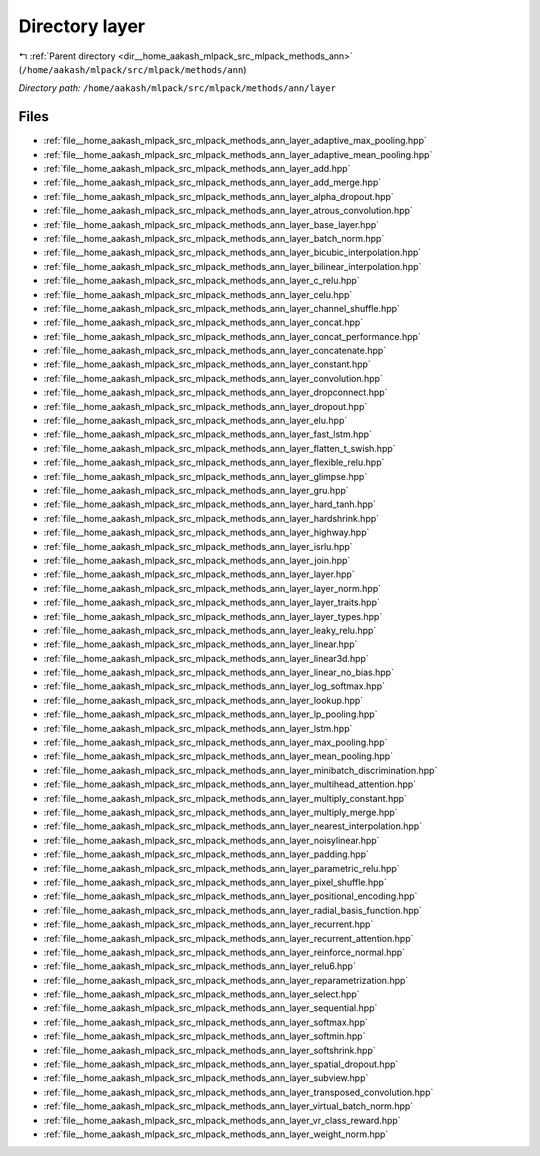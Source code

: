 .. _dir__home_aakash_mlpack_src_mlpack_methods_ann_layer:


Directory layer
===============


|exhale_lsh| :ref:`Parent directory <dir__home_aakash_mlpack_src_mlpack_methods_ann>` (``/home/aakash/mlpack/src/mlpack/methods/ann``)

.. |exhale_lsh| unicode:: U+021B0 .. UPWARDS ARROW WITH TIP LEFTWARDS

*Directory path:* ``/home/aakash/mlpack/src/mlpack/methods/ann/layer``


Files
-----

- :ref:`file__home_aakash_mlpack_src_mlpack_methods_ann_layer_adaptive_max_pooling.hpp`
- :ref:`file__home_aakash_mlpack_src_mlpack_methods_ann_layer_adaptive_mean_pooling.hpp`
- :ref:`file__home_aakash_mlpack_src_mlpack_methods_ann_layer_add.hpp`
- :ref:`file__home_aakash_mlpack_src_mlpack_methods_ann_layer_add_merge.hpp`
- :ref:`file__home_aakash_mlpack_src_mlpack_methods_ann_layer_alpha_dropout.hpp`
- :ref:`file__home_aakash_mlpack_src_mlpack_methods_ann_layer_atrous_convolution.hpp`
- :ref:`file__home_aakash_mlpack_src_mlpack_methods_ann_layer_base_layer.hpp`
- :ref:`file__home_aakash_mlpack_src_mlpack_methods_ann_layer_batch_norm.hpp`
- :ref:`file__home_aakash_mlpack_src_mlpack_methods_ann_layer_bicubic_interpolation.hpp`
- :ref:`file__home_aakash_mlpack_src_mlpack_methods_ann_layer_bilinear_interpolation.hpp`
- :ref:`file__home_aakash_mlpack_src_mlpack_methods_ann_layer_c_relu.hpp`
- :ref:`file__home_aakash_mlpack_src_mlpack_methods_ann_layer_celu.hpp`
- :ref:`file__home_aakash_mlpack_src_mlpack_methods_ann_layer_channel_shuffle.hpp`
- :ref:`file__home_aakash_mlpack_src_mlpack_methods_ann_layer_concat.hpp`
- :ref:`file__home_aakash_mlpack_src_mlpack_methods_ann_layer_concat_performance.hpp`
- :ref:`file__home_aakash_mlpack_src_mlpack_methods_ann_layer_concatenate.hpp`
- :ref:`file__home_aakash_mlpack_src_mlpack_methods_ann_layer_constant.hpp`
- :ref:`file__home_aakash_mlpack_src_mlpack_methods_ann_layer_convolution.hpp`
- :ref:`file__home_aakash_mlpack_src_mlpack_methods_ann_layer_dropconnect.hpp`
- :ref:`file__home_aakash_mlpack_src_mlpack_methods_ann_layer_dropout.hpp`
- :ref:`file__home_aakash_mlpack_src_mlpack_methods_ann_layer_elu.hpp`
- :ref:`file__home_aakash_mlpack_src_mlpack_methods_ann_layer_fast_lstm.hpp`
- :ref:`file__home_aakash_mlpack_src_mlpack_methods_ann_layer_flatten_t_swish.hpp`
- :ref:`file__home_aakash_mlpack_src_mlpack_methods_ann_layer_flexible_relu.hpp`
- :ref:`file__home_aakash_mlpack_src_mlpack_methods_ann_layer_glimpse.hpp`
- :ref:`file__home_aakash_mlpack_src_mlpack_methods_ann_layer_gru.hpp`
- :ref:`file__home_aakash_mlpack_src_mlpack_methods_ann_layer_hard_tanh.hpp`
- :ref:`file__home_aakash_mlpack_src_mlpack_methods_ann_layer_hardshrink.hpp`
- :ref:`file__home_aakash_mlpack_src_mlpack_methods_ann_layer_highway.hpp`
- :ref:`file__home_aakash_mlpack_src_mlpack_methods_ann_layer_isrlu.hpp`
- :ref:`file__home_aakash_mlpack_src_mlpack_methods_ann_layer_join.hpp`
- :ref:`file__home_aakash_mlpack_src_mlpack_methods_ann_layer_layer.hpp`
- :ref:`file__home_aakash_mlpack_src_mlpack_methods_ann_layer_layer_norm.hpp`
- :ref:`file__home_aakash_mlpack_src_mlpack_methods_ann_layer_layer_traits.hpp`
- :ref:`file__home_aakash_mlpack_src_mlpack_methods_ann_layer_layer_types.hpp`
- :ref:`file__home_aakash_mlpack_src_mlpack_methods_ann_layer_leaky_relu.hpp`
- :ref:`file__home_aakash_mlpack_src_mlpack_methods_ann_layer_linear.hpp`
- :ref:`file__home_aakash_mlpack_src_mlpack_methods_ann_layer_linear3d.hpp`
- :ref:`file__home_aakash_mlpack_src_mlpack_methods_ann_layer_linear_no_bias.hpp`
- :ref:`file__home_aakash_mlpack_src_mlpack_methods_ann_layer_log_softmax.hpp`
- :ref:`file__home_aakash_mlpack_src_mlpack_methods_ann_layer_lookup.hpp`
- :ref:`file__home_aakash_mlpack_src_mlpack_methods_ann_layer_lp_pooling.hpp`
- :ref:`file__home_aakash_mlpack_src_mlpack_methods_ann_layer_lstm.hpp`
- :ref:`file__home_aakash_mlpack_src_mlpack_methods_ann_layer_max_pooling.hpp`
- :ref:`file__home_aakash_mlpack_src_mlpack_methods_ann_layer_mean_pooling.hpp`
- :ref:`file__home_aakash_mlpack_src_mlpack_methods_ann_layer_minibatch_discrimination.hpp`
- :ref:`file__home_aakash_mlpack_src_mlpack_methods_ann_layer_multihead_attention.hpp`
- :ref:`file__home_aakash_mlpack_src_mlpack_methods_ann_layer_multiply_constant.hpp`
- :ref:`file__home_aakash_mlpack_src_mlpack_methods_ann_layer_multiply_merge.hpp`
- :ref:`file__home_aakash_mlpack_src_mlpack_methods_ann_layer_nearest_interpolation.hpp`
- :ref:`file__home_aakash_mlpack_src_mlpack_methods_ann_layer_noisylinear.hpp`
- :ref:`file__home_aakash_mlpack_src_mlpack_methods_ann_layer_padding.hpp`
- :ref:`file__home_aakash_mlpack_src_mlpack_methods_ann_layer_parametric_relu.hpp`
- :ref:`file__home_aakash_mlpack_src_mlpack_methods_ann_layer_pixel_shuffle.hpp`
- :ref:`file__home_aakash_mlpack_src_mlpack_methods_ann_layer_positional_encoding.hpp`
- :ref:`file__home_aakash_mlpack_src_mlpack_methods_ann_layer_radial_basis_function.hpp`
- :ref:`file__home_aakash_mlpack_src_mlpack_methods_ann_layer_recurrent.hpp`
- :ref:`file__home_aakash_mlpack_src_mlpack_methods_ann_layer_recurrent_attention.hpp`
- :ref:`file__home_aakash_mlpack_src_mlpack_methods_ann_layer_reinforce_normal.hpp`
- :ref:`file__home_aakash_mlpack_src_mlpack_methods_ann_layer_relu6.hpp`
- :ref:`file__home_aakash_mlpack_src_mlpack_methods_ann_layer_reparametrization.hpp`
- :ref:`file__home_aakash_mlpack_src_mlpack_methods_ann_layer_select.hpp`
- :ref:`file__home_aakash_mlpack_src_mlpack_methods_ann_layer_sequential.hpp`
- :ref:`file__home_aakash_mlpack_src_mlpack_methods_ann_layer_softmax.hpp`
- :ref:`file__home_aakash_mlpack_src_mlpack_methods_ann_layer_softmin.hpp`
- :ref:`file__home_aakash_mlpack_src_mlpack_methods_ann_layer_softshrink.hpp`
- :ref:`file__home_aakash_mlpack_src_mlpack_methods_ann_layer_spatial_dropout.hpp`
- :ref:`file__home_aakash_mlpack_src_mlpack_methods_ann_layer_subview.hpp`
- :ref:`file__home_aakash_mlpack_src_mlpack_methods_ann_layer_transposed_convolution.hpp`
- :ref:`file__home_aakash_mlpack_src_mlpack_methods_ann_layer_virtual_batch_norm.hpp`
- :ref:`file__home_aakash_mlpack_src_mlpack_methods_ann_layer_vr_class_reward.hpp`
- :ref:`file__home_aakash_mlpack_src_mlpack_methods_ann_layer_weight_norm.hpp`


